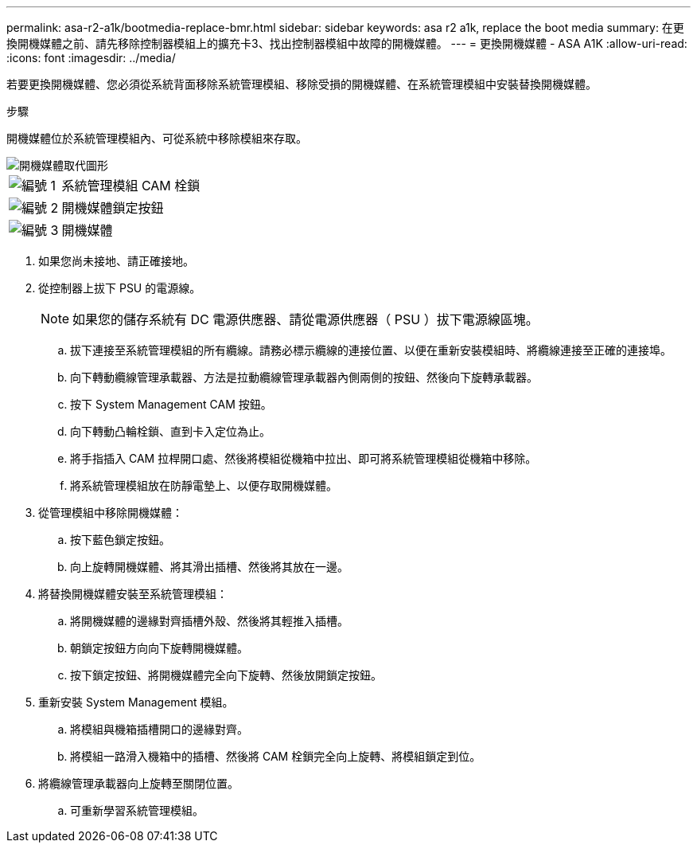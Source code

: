 ---
permalink: asa-r2-a1k/bootmedia-replace-bmr.html 
sidebar: sidebar 
keywords: asa r2 a1k, replace the boot media 
summary: 在更換開機媒體之前、請先移除控制器模組上的擴充卡3、找出控制器模組中故障的開機媒體。 
---
= 更換開機媒體 - ASA A1K
:allow-uri-read: 
:icons: font
:imagesdir: ../media/


[role="lead"]
若要更換開機媒體、您必須從系統背面移除系統管理模組、移除受損的開機媒體、在系統管理模組中安裝替換開機媒體。

.步驟
開機媒體位於系統管理模組內、可從系統中移除模組來存取。

image::../media/drw_a1k_boot_media_remove_replace_ieops-1377.svg[開機媒體取代圖形]

[cols="1,4"]
|===


 a| 
image::../media/icon_round_1.png[編號 1]
 a| 
系統管理模組 CAM 栓鎖



 a| 
image::../media/icon_round_2.png[編號 2]
 a| 
開機媒體鎖定按鈕



 a| 
image::../media/icon_round_3.png[編號 3]
 a| 
開機媒體

|===
. 如果您尚未接地、請正確接地。
. 從控制器上拔下 PSU 的電源線。
+

NOTE: 如果您的儲存系統有 DC 電源供應器、請從電源供應器（ PSU ）拔下電源線區塊。

+
.. 拔下連接至系統管理模組的所有纜線。請務必標示纜線的連接位置、以便在重新安裝模組時、將纜線連接至正確的連接埠。
.. 向下轉動纜線管理承載器、方法是拉動纜線管理承載器內側兩側的按鈕、然後向下旋轉承載器。
.. 按下 System Management CAM 按鈕。
.. 向下轉動凸輪栓鎖、直到卡入定位為止。
.. 將手指插入 CAM 拉桿開口處、然後將模組從機箱中拉出、即可將系統管理模組從機箱中移除。
.. 將系統管理模組放在防靜電墊上、以便存取開機媒體。


. 從管理模組中移除開機媒體：
+
.. 按下藍色鎖定按鈕。
.. 向上旋轉開機媒體、將其滑出插槽、然後將其放在一邊。


. 將替換開機媒體安裝至系統管理模組：
+
.. 將開機媒體的邊緣對齊插槽外殼、然後將其輕推入插槽。
.. 朝鎖定按鈕方向向下旋轉開機媒體。
.. 按下鎖定按鈕、將開機媒體完全向下旋轉、然後放開鎖定按鈕。


. 重新安裝 System Management 模組。
+
.. 將模組與機箱插槽開口的邊緣對齊。
.. 將模組一路滑入機箱中的插槽、然後將 CAM 栓鎖完全向上旋轉、將模組鎖定到位。


. 將纜線管理承載器向上旋轉至關閉位置。
+
.. 可重新學習系統管理模組。




